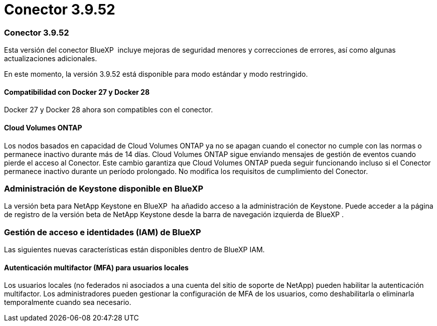 = Conector 3.9.52
:allow-uri-read: 




=== Conector 3.9.52

Esta versión del conector BlueXP  incluye mejoras de seguridad menores y correcciones de errores, así como algunas actualizaciones adicionales.

En este momento, la versión 3.9.52 está disponible para modo estándar y modo restringido.



==== Compatibilidad con Docker 27 y Docker 28

Docker 27 y Docker 28 ahora son compatibles con el conector.



==== Cloud Volumes ONTAP

Los nodos basados en capacidad de Cloud Volumes ONTAP ya no se apagan cuando el conector no cumple con las normas o permanece inactivo durante más de 14 días. Cloud Volumes ONTAP sigue enviando mensajes de gestión de eventos cuando pierde el acceso al Conector. Este cambio garantiza que Cloud Volumes ONTAP pueda seguir funcionando incluso si el Conector permanece inactivo durante un período prolongado. No modifica los requisitos de cumplimiento del Conector.



=== Administración de Keystone disponible en BlueXP 

La versión beta para NetApp Keystone en BlueXP  ha añadido acceso a la administración de Keystone. Puede acceder a la página de registro de la versión beta de NetApp Keystone desde la barra de navegación izquierda de BlueXP .



=== Gestión de acceso e identidades (IAM) de BlueXP 

Las siguientes nuevas características están disponibles dentro de BlueXP IAM.



==== Autenticación multifactor (MFA) para usuarios locales

Los usuarios locales (no federados ni asociados a una cuenta del sitio de soporte de NetApp) pueden habilitar la autenticación multifactor. Los administradores pueden gestionar la configuración de MFA de los usuarios, como deshabilitarla o eliminarla temporalmente cuando sea necesario.
